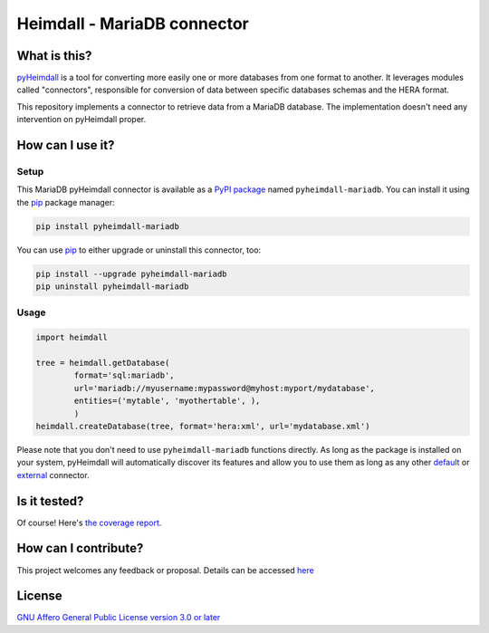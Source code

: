 ############################
Heimdall - MariaDB connector
############################

.. image:: https://img.shields.io/badge/license-AGPL3.0-informational?logo=gnu&color=success
   :target: https://www.gnu.org/licenses/agpl-3.0.html
.. image:: https://www.repostatus.org/badges/latest/active.svg
   :target: https://www.repostatus.org/#project-statuses
.. image:: https://img.shields.io/pypi/v/pyheimdall-mariadb
   :target: https://pypi.org/project/pyheimdall-mariadb/
   :alt: PyPI Version
.. image:: https://img.shields.io/badge/documentation-api-green
   :target: https://datasphere.readthedocs.io/projects/heimdall/
.. image:: https://gitlab.huma-num.fr/datasphere/heimdall/connectors/mariadb/badges/main/pipeline.svg
   :target: https://gitlab.huma-num.fr/datasphere/heimdall/connectors/mariadb/pipelines/latest
.. image:: https://gitlab.huma-num.fr/datasphere/heimdall/connectors/mariadb/badges/main/coverage.svg
   :target: https://datasphere.gitpages.huma-num.fr/heimdall/connectors/mariadb/coverage/index.html


*************
What is this?
*************

`pyHeimdall <https://datasphere.readthedocs.io/projects/heimdall/>`_ is a tool for converting more easily one or more databases from one format to another.
It leverages modules called "connectors", responsible for conversion of data between specific databases schemas and the HERA format.

This repository implements a connector to retrieve data from a MariaDB database.
The implementation doesn't need any intervention on pyHeimdall proper.


*****************
How can I use it?
*****************

Setup
=====

This MariaDB pyHeimdall connector is available as a `PyPI package <https://pypi.org/project/pyheimdall-mariadb/>`_ named ``pyheimdall-mariadb``.
You can install it using the `pip <https://pip.pypa.io/en/stable/>`_ package manager:

.. code-block:: bash

   pip install pyheimdall-mariadb

You can use `pip <https://pip.pypa.io/en/stable/>`_ to either upgrade or uninstall this connector, too:

.. code-block:: bash

   pip install --upgrade pyheimdall-mariadb
   pip uninstall pyheimdall-mariadb

Usage
=====

.. code-block:: python

   import heimdall

   tree = heimdall.getDatabase(
           format='sql:mariadb',
           url='mariadb://myusername:mypassword@myhost:myport/mydatabase',
           entities=('mytable', 'myothertable', ),
           )
   heimdall.createDatabase(tree, format='hera:xml', url='mydatabase.xml')

Please note that you don't need to use ``pyheimdall-mariadb`` functions directly.
As long as the package is installed on your system, pyHeimdall will automatically discover its features and allow you to use them as long as any other `default <https://gitlab.huma-num.fr/datasphere/heimdall/python/-/tree/main/src/heimdall/connectors>`_ or `external <https://gitlab.huma-num.fr/datasphere/heimdall/connectors>`_ connector.


*************
Is it tested?
*************

Of course!
Here's `the coverage report <https://datasphere.gitpages.huma-num.fr/heimdall/connectors/mariadb/coverage/index.html>`_.


*********************
How can I contribute?
*********************

This project welcomes any feedback or proposal.
Details can be accessed `here <https://gitlab.huma-num.fr/datasphere/heimdall/python/-/blob/main/CONTRIBUTING.rst>`_


*******
License
*******

`GNU Affero General Public License version 3.0 or later <https://choosealicense.com/licenses/agpl/>`_
